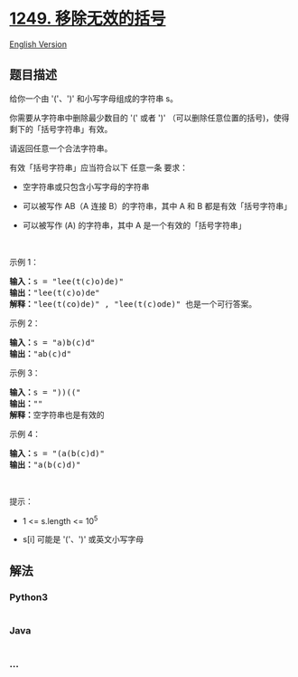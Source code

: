 * [[https://leetcode-cn.com/problems/minimum-remove-to-make-valid-parentheses][1249.
移除无效的括号]]
  :PROPERTIES:
  :CUSTOM_ID: 移除无效的括号
  :END:
[[./solution/1200-1299/1249.Minimum Remove to Make Valid Parentheses/README_EN.org][English
Version]]

** 题目描述
   :PROPERTIES:
   :CUSTOM_ID: 题目描述
   :END:

#+begin_html
  <!-- 这里写题目描述 -->
#+end_html

#+begin_html
  <p>
#+end_html

给你一个由 '('、')' 和小写字母组成的字符串 s。

#+begin_html
  </p>
#+end_html

#+begin_html
  <p>
#+end_html

你需要从字符串中删除最少数目的 '(' 或者
')' （可以删除任意位置的括号)，使得剩下的「括号字符串」有效。

#+begin_html
  </p>
#+end_html

#+begin_html
  <p>
#+end_html

请返回任意一个合法字符串。

#+begin_html
  </p>
#+end_html

#+begin_html
  <p>
#+end_html

有效「括号字符串」应当符合以下 任意一条 要求：

#+begin_html
  </p>
#+end_html

#+begin_html
  <ul>
#+end_html

#+begin_html
  <li>
#+end_html

空字符串或只包含小写字母的字符串

#+begin_html
  </li>
#+end_html

#+begin_html
  <li>
#+end_html

可以被写作 AB（A 连接 B）的字符串，其中 A 和 B 都是有效「括号字符串」

#+begin_html
  </li>
#+end_html

#+begin_html
  <li>
#+end_html

可以被写作 (A) 的字符串，其中 A 是一个有效的「括号字符串」

#+begin_html
  </li>
#+end_html

#+begin_html
  </ul>
#+end_html

#+begin_html
  <p>
#+end_html

 

#+begin_html
  </p>
#+end_html

#+begin_html
  <p>
#+end_html

示例 1：

#+begin_html
  </p>
#+end_html

#+begin_html
  <pre><strong>输入：</strong>s = &quot;lee(t(c)o)de)&quot;
  <strong>输出：</strong>&quot;lee(t(c)o)de&quot;
  <strong>解释：</strong>&quot;lee(t(co)de)&quot; , &quot;lee(t(c)ode)&quot; 也是一个可行答案。
  </pre>
#+end_html

#+begin_html
  <p>
#+end_html

示例 2：

#+begin_html
  </p>
#+end_html

#+begin_html
  <pre><strong>输入：</strong>s = &quot;a)b(c)d&quot;
  <strong>输出：</strong>&quot;ab(c)d&quot;
  </pre>
#+end_html

#+begin_html
  <p>
#+end_html

示例 3：

#+begin_html
  </p>
#+end_html

#+begin_html
  <pre><strong>输入：</strong>s = &quot;))((&quot;
  <strong>输出：</strong>&quot;&quot;
  <strong>解释：</strong>空字符串也是有效的
  </pre>
#+end_html

#+begin_html
  <p>
#+end_html

示例 4：

#+begin_html
  </p>
#+end_html

#+begin_html
  <pre><strong>输入：</strong>s = &quot;(a(b(c)d)&quot;
  <strong>输出：</strong>&quot;a(b(c)d)&quot;
  </pre>
#+end_html

#+begin_html
  <p>
#+end_html

 

#+begin_html
  </p>
#+end_html

#+begin_html
  <p>
#+end_html

提示：

#+begin_html
  </p>
#+end_html

#+begin_html
  <ul>
#+end_html

#+begin_html
  <li>
#+end_html

1 <= s.length <= 10^5

#+begin_html
  </li>
#+end_html

#+begin_html
  <li>
#+end_html

s[i] 可能是 '('、')' 或英文小写字母

#+begin_html
  </li>
#+end_html

#+begin_html
  </ul>
#+end_html

** 解法
   :PROPERTIES:
   :CUSTOM_ID: 解法
   :END:

#+begin_html
  <!-- 这里可写通用的实现逻辑 -->
#+end_html

#+begin_html
  <!-- tabs:start -->
#+end_html

*** *Python3*
    :PROPERTIES:
    :CUSTOM_ID: python3
    :END:

#+begin_html
  <!-- 这里可写当前语言的特殊实现逻辑 -->
#+end_html

#+begin_src python
#+end_src

*** *Java*
    :PROPERTIES:
    :CUSTOM_ID: java
    :END:

#+begin_html
  <!-- 这里可写当前语言的特殊实现逻辑 -->
#+end_html

#+begin_src java
#+end_src

*** *...*
    :PROPERTIES:
    :CUSTOM_ID: section
    :END:
#+begin_example
#+end_example

#+begin_html
  <!-- tabs:end -->
#+end_html

